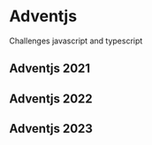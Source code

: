 * Adventjs

Challenges javascript and typescript

** Adventjs 2021
** Adventjs 2022
** Adventjs 2023
